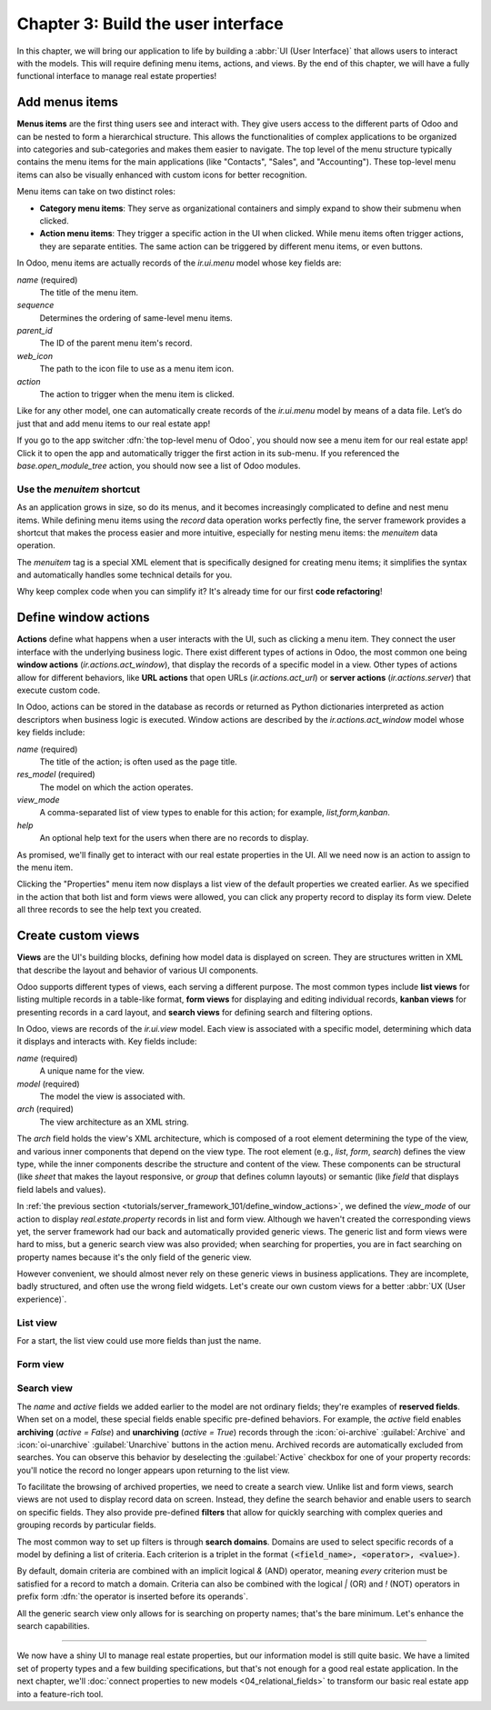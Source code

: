 ===================================
Chapter 3: Build the user interface
===================================

In this chapter, we will bring our application to life by building a :abbr:`UI (User Interface)`
that allows users to interact with the models. This will require defining menu items, actions, and
views. By the end of this chapter, we will have a fully functional interface to manage real estate
properties!

.. _tutorials/server_framework_101/menu_items:

Add menus items
===============

**Menus items** are the first thing users see and interact with. They give users access to the
different parts of Odoo and can be nested to form a hierarchical structure. This allows the
functionalities of complex applications to be organized into categories and sub-categories and makes
them easier to navigate. The top level of the menu structure typically contains the menu items for
the main applications (like "Contacts", "Sales", and "Accounting"). These top-level menu items can
also be visually enhanced with custom icons for better recognition.

Menu items can take on two distinct roles:

- **Category menu items**: They serve as organizational containers and simply expand to show their
  submenu when clicked.
- **Action menu items**: They trigger a specific action in the UI when clicked. While menu items
  often trigger actions, they are separate entities. The same action can be triggered by different
  menu items, or even buttons.

In Odoo, menu items are actually records of the `ir.ui.menu` model whose key fields are:

.. rst-class:: o-definition-list

`name` (required)
   The title of the menu item.
`sequence`
   Determines the ordering of same-level menu items.
`parent_id`
   The ID of the parent menu item's record.
`web_icon`
   The path to the icon file to use as a menu item icon.
`action`
   The action to trigger when the menu item is clicked.

Like for any other model, one can automatically create records of the `ir.ui.menu` model by means of
a data file. Let’s do just that and add menu items to our real estate app!

.. exercise::
   #. Create and declare a new :file:`menus.xml` file at the root of the `real_estate` module.
   #. Describe a new "Real Estate" menu item to serve as root menu for our real estate app.

      - Leave the `parent_id` field empty to place the menu item in the top-level menu.
      - Use the `static/description/icon.png` file as `web_icon`, in the format
        `<module>,<icon_file_path>`.

   #. Nest new "Properties" and "Settings" menu items under the root menu item. As we have not yet
      created an action to browse properties or open settings, reference the following existing
      actions instead:

      - `base.open_module_tree` that opens the list of modules.
      - `base.action_client_base_menu` that opens the general settings.

.. spoiler:: Solution

   .. code-block:: python
      :caption: `__manifest__.py`
      :emphasize-lines: 3

      'data': [
          'ir.model.access.csv',
          'menus.xml',
          'real_estate_property_data.xml',
      ],

   .. code-block:: xml
      :caption: `menus.xml`

      <?xml version="1.0"?>
      <odoo>

          <record id="real_estate.root_menu" model="ir.ui.menu">
              <field name="name">Real Estate</field>
              <field name="web_icon">real_estate,static/description/icon.png</field>
          </record>

          <record id="real_estate.properties_menu" model="ir.ui.menu">
              <field name="name">Properties</field>
              <field name="sequence">10</field>
              <field name="parent_id" ref="real_estate.root_menu"/>
              <field name="action" ref="base.open_module_tree"/>
          </record>

          <record id="real_estate.settings_menu" model="ir.ui.menu">
              <field name="name">Settings</field>
              <field name="sequence">20</field>
              <field name="parent_id" ref="real_estate.root_menu"/>
              <field name="action" ref="base.action_client_base_menu"/>
          </record>

      </odoo>

If you go to the app switcher :dfn:`the top-level menu of Odoo`, you should now see a menu item for
our real estate app! Click it to open the app and automatically trigger the first action in its
sub-menu. If you referenced the `base.open_module_tree` action, you should now see a list of Odoo
modules.

.. _tutorials/server_framework_101/menuitem_shortcut:

Use the `menuitem` shortcut
---------------------------

As an application grows in size, so do its menus, and it becomes increasingly complicated to define
and nest menu items. While defining menu items using the `record` data operation works perfectly
fine, the server framework provides a shortcut that makes the process easier and more intuitive,
especially for nesting menu items: the `menuitem` data operation.

The `menuitem` tag is a special XML element that is specifically designed for creating menu items;
it simplifies the syntax and automatically handles some technical details for you.

.. example::
   Our fictional `product` module could define menu items as follows:

   .. code-block:: xml

      <menuitem id="product.root_menu" name="Product" web_icon="product,static/description/product.png">
          <menuitem id="product.all_products_menu" name="All Products" sequence="1" action="product.view_all_products_action"/>
          <menuitem id="product.new_products_menu" name="New Products" sequence="2" action="product.view_new_products_action"/>
      </menuitem>

   .. note::
      - The outer `menuitem` data operation creates the top-level "Product" menu item.
      - The specifications (`name`, `web_icon`, `sequence`, `action`, ...) of menu items are set
        through attributes of the XML element.
      - The menu items hierarchy is defined by nesting their XML elements.

Why keep complex code when you can simplify it? It's already time for our first **code
refactoring**!

.. exercise::
   Rewrite the description of the menu items of our real estate app using the `menuitem` data
   operation instead of `record`.

.. spoiler:: Solution

   .. code-block:: xml
      :caption: `menus.xml`
      :emphasize-lines: 4-21

      <?xml version="1.0"?>
      <odoo>

          <menuitem
              id="real_estate.root_menu"
              name="Real Estate"
              web_icon="real_estate,static/description/icon.png"
          >
              <menuitem
                  id="real_estate.properties_menu"
                  name="Properties"
                  sequence="1"
                  action="base.open_module_tree"
              />
              <menuitem
                  id="real_estate.settings_menu"
                  name="Settings"
                  sequence="2"
                  action="base.action_client_base_menu"
              />
          </menuitem>

      </odoo>

.. _tutorials/server_framework_101/define_window_actions:

Define window actions
=====================

**Actions** define what happens when a user interacts with the UI, such as clicking a menu item.
They connect the user interface with the underlying business logic. There exist different types of
actions in Odoo, the most common one being **window actions** (`ir.actions.act_window`), that
display the records of a specific model in a view. Other types of actions allow for different
behaviors, like **URL actions** that open URLs (`ir.actions.act_url`) or **server actions**
(`ir.actions.server`) that execute custom code.

In Odoo, actions can be stored in the database as records or returned as Python dictionaries
interpreted as action descriptors when business logic is executed. Window actions are described by
the `ir.actions.act_window` model whose key fields include:

.. rst-class:: o-definition-list

`name` (required)
   The title of the action; is often used as the page title.
`res_model` (required)
   The model on which the action operates.
`view_mode`
   A comma-separated list of view types to enable for this action; for example, `list,form,kanban`.
`help`
   An optional help text for the users when there are no records to display.

.. seealso::
   :doc:`Reference documentation for actions <../../reference/backend/actions>`

.. example::
   The example below defines an action to open existing products in either list or form view.

   .. code-block:: xml

      <record id="product.view_products_action" model="ir.actions.act_window">
          <field name="name">Products</field>
          <field name="res_model">product</field>
          <field name="view_mode">list,form</field>
          <field name="help" type="html">
              <p class="o_view_nocontent_smiling_face">
                  Create a new product.
              </p>
          </field>
      </record>

   .. note::
      The content of the `help` field can be written in different formats thanks to the `type`
      attribute of the :ref:`field <reference/data/field>` data operation.

As promised, we'll finally get to interact with our real estate properties in the UI. All we need
now is an action to assign to the menu item.

.. exercise::

   #. Create and declare a new :file:`actions.xml` file at the root of the `real_estate` module.
   #. Describe a new "Properties" window action that opens `real.estate.property` records in list
      and form views, and assign it to the "Properties" menu item. Be creative with the help text!
      For reference, the list of supported classes can be found in the `view.scss
      <{GITHUB_PATH}/addons/web/static/src/views/view.scss>`_ file.

   .. tip::
      Pay attention to the declaration order of data files in the manifest; you might introduce a
      data operation that depends on another one.

.. spoiler:: Solution

   .. code-block:: python
      :caption: `__manifest__.py`
      :emphasize-lines: 2,4

      'data': [
          'actions.xml',
          'ir.model.access.csv',
          'menus.xml',  # Depends on `actions.xml`
          'real_estate_property_data.xml',
      ],

   .. code-block:: xml
      :caption: `actions.xml`

      <?xml version="1.0"?>
      <odoo>

          <record id="real_estate.view_properties_action" model="ir.actions.act_window">
              <field name="name">Properties</field>
              <field name="res_model">real.estate.property</field>
              <field name="view_mode">list,form</field>
              <field name="help" type="html">
                  <!-- Turns out I didn't feel like being creative with the help text ¯\_(ツ)_/¯ -->
                  <p class="o_view_nocontent_smiling_face">
                      Create a new property.
                  </p>
              </field>
          </record>

      </odoo>

   .. code-block:: xml
      :caption: `menus.xml`
      :emphasize-lines: 5

      <menuitem
          id="real_estate.properties_menu"
          name="Properties"
          sequence="10"
          action="real_estate.view_properties_action"
      />

Clicking the "Properties" menu item now displays a list view of the default properties we created
earlier. As we specified in the action that both list and form views were allowed, you can click any
property record to display its form view. Delete all three records to see the help text you created.

.. _tutorials/server_framework_101/create_custom_views:

Create custom views
===================

**Views** are the UI's building blocks, defining how model data is displayed on screen. They are
structures written in XML that describe the layout and behavior of various UI components.

Odoo supports different types of views, each serving a different purpose. The most common types
include **list views** for listing multiple records in a table-like format, **form views** for
displaying and editing individual records, **kanban views** for presenting records in a card layout,
and **search views** for defining search and filtering options.

In Odoo, views are records of the `ir.ui.view` model. Each view is associated with a specific model,
determining which data it displays and interacts with. Key fields include:

.. rst-class:: o-definition-list

`name` (required)
   A unique name for the view.
`model` (required)
   The model the view is associated with.
`arch` (required)
   The view architecture as an XML string.

The `arch` field holds the view's XML architecture, which is composed of a root element determining
the type of the view, and various inner components that depend on the view type. The root element
(e.g., `list`, `form`, `search`) defines the view type, while the inner components describe the
structure and content of the view. These components can be structural (like `sheet` that makes the
layout responsive, or `group` that defines column layouts) or semantic (like `field` that displays
field labels and values).

.. seealso::
   - :doc:`Reference documentation for view records <../../reference/user_interface/view_records>`
   - :doc:`Reference documentation for view architectures
     <../../reference/user_interface/view_architectures>`

.. example::
   The following examples demonstrate how to define simple list, form and search views for the
   `product` model.

   .. code-block:: xml
      :caption: A list view for `product`

      <record id="product_list" model="ir.ui.view">
          <field name="name">Product List</field>
          <field name="model">product</field>
          <field name="arch" type="xml">
              <list>
                  <field name="name"/>
                  <field name="price"/>
                  <field name="category"/>
              </list>
          </field>
      </record>

   .. code-block:: xml
      :caption: A form view for `product`

      <record id="product_form" model="ir.ui.view">
          <field name="name">Product Form</field>
          <field name="model">product</field>
          <field name="arch" type="xml">
              <form>
                  <sheet>
                      <group>
                          <field name="name"/>
                          <field name="description"/>
                          <field name="price"/>
                          <field name="category"/>
                      </group>
                  </sheet>
              </form>
          </field>
      </record>

   .. code-block:: xml
      :caption: A search view for `product`

      <record id="product_search" model="ir.ui.view">
          <field name="name">Product Search</field>
          <field name="model">product</field>
          <field name="arch" type="xml">
              <search>
                  <field name="name"/>
                  <field name="description"/>
              </search>
          </field>
      </record>

   .. note::

      - The XML structure differs between view types.
      - The `description` field is omitted from the list view because it wouldn't fit visually.

In :ref:`the previous section <tutorials/server_framework_101/define_window_actions>`, we defined
the `view_mode` of our action to display `real.estate.property` records in list and form view.
Although we haven't created the corresponding views yet, the server framework had our back and
automatically provided generic views. The generic list and form views were hard to miss, but a
generic search view was also provided; when searching for properties, you are in fact searching on
property names because it's the only field of the generic view.

However convenient, we should almost never rely on these generic views in business applications.
They are incomplete, badly structured, and often use the wrong field widgets. Let's create our own
custom views for a better :abbr:`UX (User experience)`.

.. _tutorials/server_framework_101/list_view:

List view
---------

For a start, the list view could use more fields than just the name.

.. exercise::

   #. Create a new :file:`real_estate_property_views.xml` file at the root of the `real_estate`
      module.
   #. Create a custom list view to display the following fields of the `real.estate.property` model
      in the given order: name, state, type, selling price, availability date, floor area, number of
      bedrooms, presence of a garden, and presence of a garage.
   #. Make the visibility of the floor area and all following fields optional so that only the floor
      area is visible by default, while the remaining fields are hidden by default and must be
      displayed by accessing the view's column selector (:icon:`oi-settings-adjust` button).
   #. After restarting the server to load the new data, refresh the browser to see the result.

   .. tip::
      Rely on the reference documentation for :ref:`the field component in list views
      <reference/view_architectures/list/field>`.

   The final result should look like this:

   .. image:: 03_build_user_interface/custom-list-view.png
      :align: center

.. spoiler:: Solution

   .. code-block:: python
      :caption: `__manifest__.py`
      :emphasize-lines: 6

      'data': [
          'actions.xml',
          'ir.model.access.csv',
          'menus.xml',  # Depends on `actions.xml`
          'real_estate_property_data.xml',
          'real_estate_property_views.xml',
      ],

   .. code-block:: xml
      :caption: `real_estate_property_views.xml`

      <?xml version="1.0" encoding="utf-8"?>
      <odoo>

          <record id="real_estate.property_list" model="ir.ui.view">
              <field name="name">Property List</field>
              <field name="model">real.estate.property</field>
              <field name="arch" type="xml">
                  <list>
                      <field name="name"/>
                      <field name="state"/>
                      <field name="type"/>
                      <field name="selling_price"/>
                      <field name="availability_date"/>
                      <field name="floor_area" optional="show"/>
                      <field name="bedrooms" optional="hide"/>
                      <field name="has_garden" optional="hide"/>
                      <field name="has_garage" optional="hide"/>
                  </list>
              </field>
          </record>

      </odoo>

.. _tutorials/server_framework_101/form_view:

Form view
---------

.. exercise::

   In the :file:`real_estate_property_views.xml` file, create a custom form view to display all
   fields of the `real.estate.property` model in a well-structured manner:

   - The state should be displayed as a status bar in the header and should be able to be updated
     with a click.
   - The form should have margins (hint: use the `sheet` component).
   - The name should be displayed as the title of the form, should have its label on top, and should
     have a placeholder.
   - The image should be displayed as a thumbnail on the right side of the form.
   - The fields should be grouped in two sections displayed next to each other:

     - Listing Information: Type, Selling Price, Availability Date, Active
     - Building Specifications: Floor Area, Number of Bedrooms, Garden, Garage

   - The description should be displayed at the bottom of the form in its own section, should have
     no label, should have a placeholder, and should take the full width.

   .. tip::
      - Rely on the reference documentation for :ref:`structural components
        <reference/view_architectures/form/structural>` and :ref:`the field component
        <reference/view_architectures/form/field>` in form views.
      - Add the :option:`--dev xml <odoo-bin --dev>` argument to the server start-up command to
        instruct the server to load records defined in XML from your filesystem rather than from the
        database. This avoids restarting the server after modifying an XML file.

   The final result should look like this:

   .. image:: 03_build_user_interface/custom-form-view.png
      :align: center

.. spoiler:: Solution

   .. code-block:: xml
      :caption: `real_estate_property_views.xml`

      <record id="real_estate.property_form" model="ir.ui.view">
          <field name="name">Property Form</field>
          <field name="model">real.estate.property</field>
          <field name="arch" type="xml">
              <form>
                  <header>
                      <field name="state" widget="statusbar" options="{'clickable': True}"/>
                  </header>
                  <sheet>
                      <field name="image" widget="image" class="oe_avatar"/>
                      <div class="oe_title">
                          <label for="name" string="Property Name"/>
                          <h1>
                              <field name="name" placeholder="e.g. Tiny House"/>
                          </h1>
                      </div>
                      <group>
                          <group string="Listing Information">
                              <field name="type"/>
                              <field name="selling_price"/>
                              <field name="availability_date"/>
                              <field name="active"/>
                          </group>
                          <group string="Building Specifications">
                              <field name="floor_area"/>
                              <field name="bedrooms"/>
                              <field name="has_garden"/>
                              <field name="has_garage"/>
                          </group>
                      </group>
                      <separator string="Description"/>
                      <field
                          name="description"
                          nolabel="1"
                          colspan="2"
                          placeholder="Write a description about this property."
                      />
                  </sheet>
              </form>
          </field>
      </record>

.. _tutorials/server_framework_101/search_view:

Search view
-----------

The `name` and `active` fields we added earlier to the model are not ordinary fields; they're
examples of **reserved fields**. When set on a model, these special fields enable specific
pre-defined behaviors. For example, the `active` field enables **archiving** (`active = False`) and
**unarchiving** (`active = True`) records through the :icon:`oi-archive` :guilabel:`Archive` and
:icon:`oi-unarchive` :guilabel:`Unarchive` buttons in the action menu. Archived records are
automatically excluded from searches. You can observe this behavior by deselecting the
:guilabel:`Active` checkbox for one of your property records: you'll notice the record no longer
appears upon returning to the list view.

.. seealso::
   :ref:`Reference documentation for the list of reserved field names
   <reference/orm/fields/reserved>`

To facilitate the browsing of archived properties, we need to create a search view. Unlike list and
form views, search views are not used to display record data on screen. Instead, they define the
search behavior and enable users to search on specific fields. They also provide pre-defined
**filters** that allow for quickly searching with complex queries and grouping records by particular
fields.

.. seealso::
   :ref:`Reference documentation for search views <reference/view_architectures/search>`

The most common way to set up filters is through **search domains**. Domains are used to select
specific records of a model by defining a list of criteria. Each criterion is a triplet in the
format :code:`(<field_name>, <operator>, <value>)`.

.. example::
   The example search domain below selects only products of the category "Home Decor" whose price is
   less than 1000.

   .. code-block:: python

      [('category', '=', 'home_decor'), ('price', '<', 1000)]

By default, domain criteria are combined with an implicit logical `&` (AND) operator, meaning
*every* criterion must be satisfied for a record to match a domain. Criteria can also be combined
with the logical `|` (OR) and `!` (NOT) operators in prefix form :dfn:`the operator is inserted
before its operands`.

.. example::
   The example search domain below selects only products that belong to the category "Electronics"
   *or* whose price is *not* between 1000 and 2000.

   .. code-block:: python

      ['|', ('category', '=', 'electronics'), '!', '&', ('price', '>=', 1000), ('price', '<', 2000)]

.. seealso::
   :ref:`Reference documentation for search domains <reference/orm/domains>`

All the generic search view only allows for is searching on property names; that's the bare minimum.
Let's enhance the search capabilities.

.. exercise::

   #. Create a custom search view with the following features:

      - Enable searching on the these fields:

        - Name: Match records whose name contain the search value.
        - Description: Match records whose description *or* name contains the search value.
        - Selling price: Match records with a price *less than or equal to* the search value.
        - Floor area: Match records with a floor area *at least* the search value.
        - Number of bedrooms: Match records with *at least* the given number of bedrooms.

      - Implement these filters:

        - For Sale: The state is "New" or "Offer Received".
        - Availability Date: Display a list of pre-defined availability date values.
        - Garden: The property has a garden.
        - Garage: The property has a garage.
        - Archived: The property is archived.

      - Combine selected filters with a logical AND, except for Garden and Garage, which should use
        OR when both are selected.
      - Enable grouping properties by state and type.

   #. Modify the window action to display only properties available for sale by default.
   #. Make sure that everything works!

   .. tip::

      - Rely on the reference documentation for :ref:`search view components
        <reference/view_architectures/search/components>`, :ref:`search domains
        <reference/orm/domains>`, and :ref:`search defaults
        <reference/view_architectures/search/defaults>`.
      - In XML, use entity references to avoid parsing errors: `&lt;` for `<`, `&gt;` for `>`,  and
        `&amp;` for `&`.

   The final result should look like this:

   .. image:: 03_build_user_interface/custom-search-view-fields.png
      :align: center

   .. image:: 03_build_user_interface/custom-search-view-filters.png
      :align: center

.. spoiler:: Solution

   .. code-block:: xml
      :caption: `real_estate_property_views.xml`

      <record id="real_estate.property_search" model="ir.ui.view">
          <field name="name">Property Search</field>
          <field name="model">real.estate.property</field>
          <field name="arch" type="xml">
              <search>
                  <!-- Fields -->
                  <field name="name"/>
                  <field
                      name="description"
                      filter_domain="['|', ('name', 'ilike', self), ('description', 'ilike', self)]"
                  />
                  <field name="selling_price" string="Maximum Price" operator="&lt;="/>
                  <field name="floor_area" string="Minimum Floor Area" operator="&gt;="/>
                  <field name="bedrooms" string="Minimum Bedrooms" operator="&gt;="/>

                  <!-- Filters -->
                  <filter
                      name="filter_for_sale"
                      string="For Sale"
                      domain="[('state', 'in', ['new', 'offer_received'])]"
                  />
                  <separator/>
                  <filter name="filter_availability" date="availability_date"/>
                  <separator/>
                  <filter name="filter_garden" string="Garden" domain="[('has_garden', '=', True)]"/>
                  <filter name="filter_garage" string="Garage" domain="[('has_garage', '=', True)]"/>
                  <separator/>
                  <filter name="filter_inactive" string="Archived" domain="[('active', '=', False)]"/>

                  <!-- Group by -->
                  <filter name="group_by_state" context="{'group_by': 'state'}"/>
                  <filter name="group_by_type" context="{'group_by': 'type'}"/>
              </search>
          </field>
      </record>

   .. code-block:: xml
      :caption: `actions.xml`
      :emphasize-lines: 4

      <record id="real_estate.view_properties_action" model="ir.actions.act_window">
          <field name="name">Properties</field>
          <field name="res_model">real.estate.property</field>
          <field name="context">{'search_default_filter_for_sale': True}</field>
          <field name="view_mode">list,form</field>
          <field name="help" type="html">
              <!-- Turns out I didn't feel like being creative with the help text ¯\_(ツ)_/¯ -->
              <p class="o_view_nocontent_smiling_face">
                  Create a new property.
              </p>
          </field>
      </record>

----

We now have a shiny UI to manage real estate properties, but our information model is still quite
basic. We have a limited set of property types and a few building specifications, but that's not
enough for a good real estate application. In the next chapter, we'll :doc:`connect properties to
new models <04_relational_fields>` to transform our basic real estate app into a feature-rich tool.
